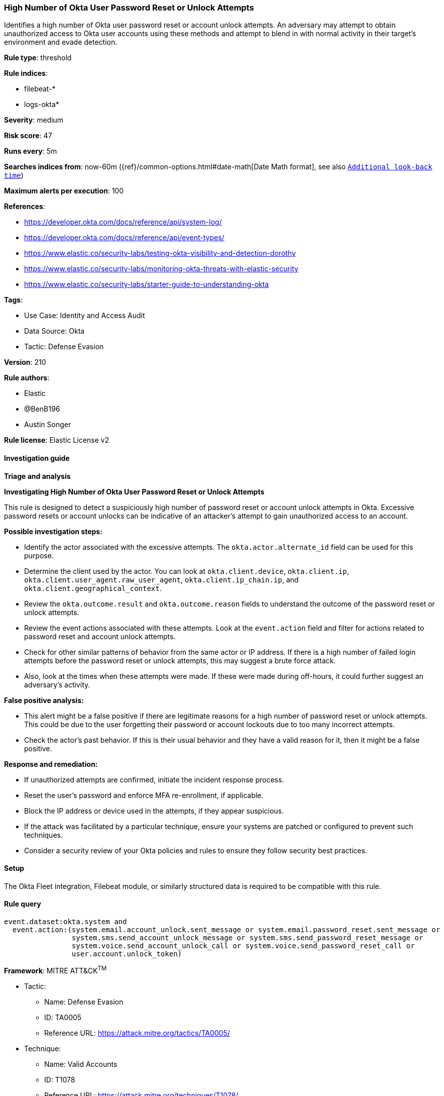 [[high-number-of-okta-user-password-reset-or-unlock-attempts]]
=== High Number of Okta User Password Reset or Unlock Attempts

Identifies a high number of Okta user password reset or account unlock attempts. An adversary may attempt to obtain unauthorized access to Okta user accounts using these methods and attempt to blend in with normal activity in their target's environment and evade detection.

*Rule type*: threshold

*Rule indices*: 

* filebeat-*
* logs-okta*

*Severity*: medium

*Risk score*: 47

*Runs every*: 5m

*Searches indices from*: now-60m ({ref}/common-options.html#date-math[Date Math format], see also <<rule-schedule, `Additional look-back time`>>)

*Maximum alerts per execution*: 100

*References*: 

* https://developer.okta.com/docs/reference/api/system-log/
* https://developer.okta.com/docs/reference/api/event-types/
* https://www.elastic.co/security-labs/testing-okta-visibility-and-detection-dorothy
* https://www.elastic.co/security-labs/monitoring-okta-threats-with-elastic-security
* https://www.elastic.co/security-labs/starter-guide-to-understanding-okta

*Tags*: 

* Use Case: Identity and Access Audit
* Data Source: Okta
* Tactic: Defense Evasion

*Version*: 210

*Rule authors*: 

* Elastic
* @BenB196
* Austin Songer

*Rule license*: Elastic License v2


==== Investigation guide



*Triage and analysis*



*Investigating High Number of Okta User Password Reset or Unlock Attempts*


This rule is designed to detect a suspiciously high number of password reset or account unlock attempts in Okta. Excessive password resets or account unlocks can be indicative of an attacker's attempt to gain unauthorized access to an account.


*Possible investigation steps:*

- Identify the actor associated with the excessive attempts. The `okta.actor.alternate_id` field can be used for this purpose.
- Determine the client used by the actor. You can look at `okta.client.device`, `okta.client.ip`, `okta.client.user_agent.raw_user_agent`, `okta.client.ip_chain.ip`, and `okta.client.geographical_context`.
- Review the `okta.outcome.result` and `okta.outcome.reason` fields to understand the outcome of the password reset or unlock attempts.
- Review the event actions associated with these attempts. Look at the `event.action` field and filter for actions related to password reset and account unlock attempts.
- Check for other similar patterns of behavior from the same actor or IP address. If there is a high number of failed login attempts before the password reset or unlock attempts, this may suggest a brute force attack.
- Also, look at the times when these attempts were made. If these were made during off-hours, it could further suggest an adversary's activity.


*False positive analysis:*

- This alert might be a false positive if there are legitimate reasons for a high number of password reset or unlock attempts. This could be due to the user forgetting their password or account lockouts due to too many incorrect attempts.
- Check the actor's past behavior. If this is their usual behavior and they have a valid reason for it, then it might be a false positive.


*Response and remediation:*

- If unauthorized attempts are confirmed, initiate the incident response process.
- Reset the user's password and enforce MFA re-enrollment, if applicable.
- Block the IP address or device used in the attempts, if they appear suspicious.
- If the attack was facilitated by a particular technique, ensure your systems are patched or configured to prevent such techniques.
- Consider a security review of your Okta policies and rules to ensure they follow security best practices.

==== Setup


The Okta Fleet integration, Filebeat module, or similarly structured data is required to be compatible with this rule.

==== Rule query


[source, js]
----------------------------------
event.dataset:okta.system and
  event.action:(system.email.account_unlock.sent_message or system.email.password_reset.sent_message or
                system.sms.send_account_unlock_message or system.sms.send_password_reset_message or
                system.voice.send_account_unlock_call or system.voice.send_password_reset_call or
                user.account.unlock_token)

----------------------------------

*Framework*: MITRE ATT&CK^TM^

* Tactic:
** Name: Defense Evasion
** ID: TA0005
** Reference URL: https://attack.mitre.org/tactics/TA0005/
* Technique:
** Name: Valid Accounts
** ID: T1078
** Reference URL: https://attack.mitre.org/techniques/T1078/
* Tactic:
** Name: Persistence
** ID: TA0003
** Reference URL: https://attack.mitre.org/tactics/TA0003/
* Technique:
** Name: Valid Accounts
** ID: T1078
** Reference URL: https://attack.mitre.org/techniques/T1078/
* Tactic:
** Name: Initial Access
** ID: TA0001
** Reference URL: https://attack.mitre.org/tactics/TA0001/
* Technique:
** Name: Valid Accounts
** ID: T1078
** Reference URL: https://attack.mitre.org/techniques/T1078/
